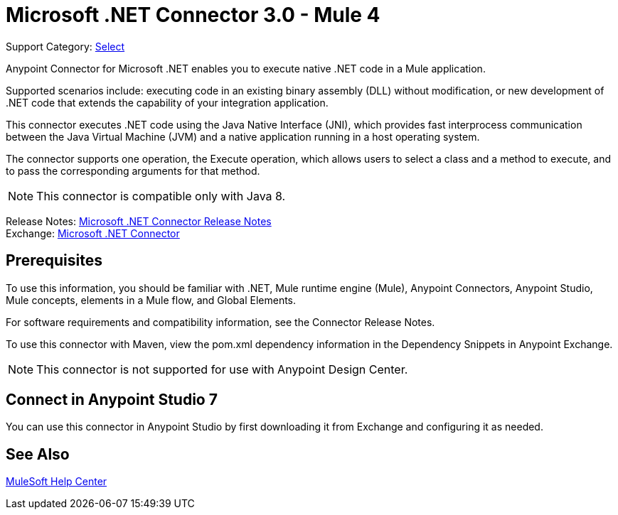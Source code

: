= Microsoft .NET Connector 3.0 - Mule 4
:page-aliases: connectors::microsoft/microsoft-dotnet-connector.adoc

Support Category: https://www.mulesoft.com/legal/versioning-back-support-policy#anypoint-connectors[Select]

Anypoint Connector for Microsoft .NET enables you to execute native .NET code in a Mule application.

Supported scenarios include: executing code in an existing binary assembly (DLL) without modification, or new development of .NET code that extends the capability of your integration application.

This connector executes .NET code using the Java Native Interface (JNI), which provides fast interprocess communication between the Java Virtual Machine (JVM) and a native application running in a host operating system.

The connector supports one operation, the Execute operation, which allows users to select a class and a method to execute, and to pass the corresponding arguments for that method.

NOTE: This connector is compatible only with Java 8.

Release Notes: xref:release-notes::connector/microsoft-dotnet-connector-release-notes-mule-4.adoc[Microsoft .NET Connector Release Notes] +
Exchange: https://www.mulesoft.com/exchange/com.mulesoft.connectors/mule-microsoft-dotnet-connector/[Microsoft .NET Connector]

== Prerequisites

To use this information, you should be familiar with .NET, Mule runtime engine (Mule), Anypoint Connectors, Anypoint Studio, Mule concepts, elements in a Mule flow, and Global Elements.

For software requirements and compatibility information, see the Connector Release Notes.

To use this connector with Maven, view the pom.xml dependency information in the Dependency Snippets in Anypoint Exchange.

NOTE: This connector is not supported for use with Anypoint Design Center.

== Connect in Anypoint Studio 7

You can use this connector in Anypoint Studio by first downloading it from Exchange and configuring it as needed.

== See Also

https://help.mulesoft.com[MuleSoft Help Center]
